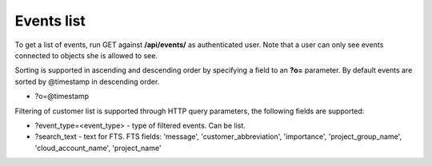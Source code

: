 Events list
-------------

To get a list of events, run GET against **/api/events/** as authenticated user. Note that a user can
only see events connected to objects she is allowed to see.

Sorting is supported in ascending and descending order by specifying a field to an **?o=** parameter. By default
events are sorted by @timestamp in descending order.

- ?o=\@timestamp

Filtering of customer list is supported through HTTP query parameters, the following fields are supported:

- ?event_type=<event_type> - type of filtered events. Can be list.
- ?search_text - text for FTS. FTS fields: 'message', 'customer_abbreviation', 'importance',
  'project_group_name', 'cloud_account_name', 'project_name'
